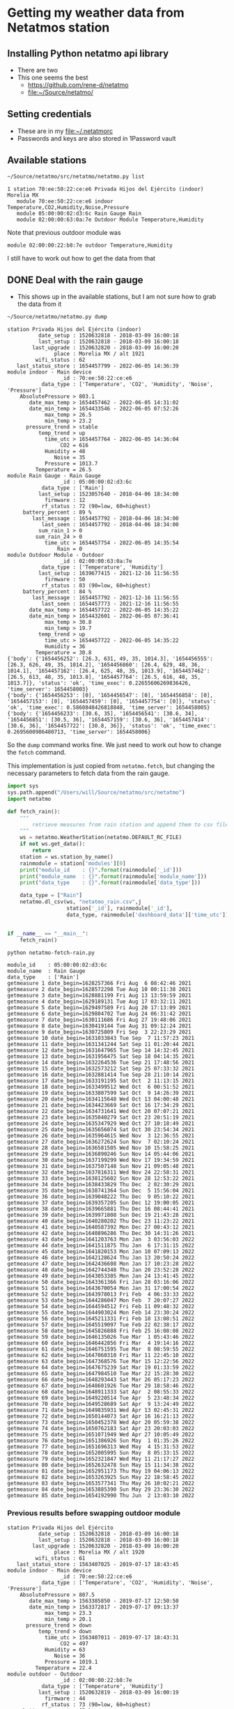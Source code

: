 #+PROPERTY: header-args    :exports both
* Getting my weather data from Netatmos station

** Installing Python netatmo api library
+ There are two
+ This one seems the best
  + https://github.com/rene-d/netatmo
  + [[file:~/Source/netatmo/]]
** Setting credentials
+ These are in my [[file:~/.netatmorc]]
+ Passwords and keys are also stored in 1Password vault
** Available stations
#+BEGIN_SRC sh :results verbatim :exports both
~/Source/netatmo/src/netatmo/netatmo.py list
#+END_SRC

#+RESULTS:
: 1 station 70:ee:50:22:ce:e6 Privada Hijos del Ejército (indoor) Morelia MX
:    module 70:ee:50:22:ce:e6 indoor Temperature,CO2,Humidity,Noise,Pressure
:    module 05:00:00:02:d3:6c Rain Gauge Rain
:    module 02:00:00:63:0a:7e Outdoor Module Temperature,Humidity

Note that previous outdoor module was
: module 02:00:00:22:b8:7e outdoor Temperature,Humidity
I still have to work out how to get the data from that

** DONE Deal with the rain gauge
CLOSED: [2020-03-15 Sun 22:54]
- This shows up in the available stations, but I am not sure how to grab the data from it

#+BEGIN_SRC sh :results verbatim :exports both
~/Source/netatmo/netatmo.py dump
#+END_SRC

#+RESULTS:
#+begin_example
station Privada Hijos del Ejército (indoor)
          date_setup : 1520632818 - 2018-03-09 16:00:18
          last_setup : 1520632818 - 2018-03-09 16:00:18
        last_upgrade : 1520632820 - 2018-03-09 16:00:20
               place : Morelia MX / alt 1921
         wifi_status : 62
   last_status_store : 1654457799 - 2022-06-05 14:36:39
module indoor - Main device
                 _id : 70:ee:50:22:ce:e6
           data_type : ['Temperature', 'CO2', 'Humidity', 'Noise', 'Pressure']
    AbsolutePressure > 803.1
       date_max_temp > 1654457462 - 2022-06-05 14:31:02
       date_min_temp > 1654433546 - 2022-06-05 07:52:26
            max_temp > 26.5
            min_temp > 23.2
      pressure_trend > stable
          temp_trend > up
            time_utc > 1654457764 - 2022-06-05 14:36:04
                 CO2 = 616
            Humidity = 48
               Noise = 35
            Pressure = 1013.7
         Temperature = 26.5
module Rain Gauge - Rain Gauge
                 _id : 05:00:00:02:d3:6c
           data_type : ['Rain']
          last_setup : 1523057640 - 2018-04-06 18:34:00
            firmware : 12
           rf_status : 72 (90=low, 60=highest)
     battery_percent : 89 %
        last_message : 1654457792 - 2018-04-06 18:34:00
           last_seen : 1654457792 - 2018-04-06 18:34:00
          sum_rain_1 > 0
         sum_rain_24 > 0
            time_utc > 1654457754 - 2022-06-05 14:35:54
                Rain = 0
module Outdoor Module - Outdoor
                 _id : 02:00:00:63:0a:7e
           data_type : ['Temperature', 'Humidity']
          last_setup : 1639677415 - 2021-12-16 11:56:55
            firmware : 50
           rf_status : 83 (90=low, 60=highest)
     battery_percent : 84 %
        last_message : 1654457792 - 2021-12-16 11:56:55
           last_seen : 1654457773 - 2021-12-16 11:56:55
       date_max_temp > 1654457722 - 2022-06-05 14:35:22
       date_min_temp > 1654432601 - 2022-06-05 07:36:41
            max_temp > 30.8
            min_temp > 19.7
          temp_trend > up
            time_utc > 1654457722 - 2022-06-05 14:35:22
            Humidity = 36
         Temperature = 30.8
{'body': {'1654456252': [26.3, 631, 49, 35, 1014.3], '1654456555': [26.3, 626, 49, 35, 1014.2], '1654456860': [26.4, 629, 48, 36, 1014.1], '1654457162': [26.4, 625, 48, 35, 1013.9], '1654457462': [26.5, 613, 48, 35, 1013.8], '1654457764': [26.5, 616, 48, 35, 1013.7]}, 'status': 'ok', 'time_exec': 0.22655606269836426, 'time_server': 1654458003}
{'body': {'1654456253': [0], '1654456547': [0], '1654456858': [0], '1654457153': [0], '1654457459': [0], '1654457754': [0]}, 'status': 'ok', 'time_exec': 0.5860848426818848, 'time_server': 1654458005}
{'body': {'1654456233': [30.6, 35], '1654456541': [30.6, 34], '1654456851': [30.5, 36], '1654457159': [30.6, 36], '1654457414': [30.6, 36], '1654457722': [30.8, 36]}, 'status': 'ok', 'time_exec': 0.2695600986480713, 'time_server': 1654458006}
#+end_example

So the ~dump~ command works fine.  We just need to work out how to change the ~fetch~ command. 

This implementation is just copied from ~netatmo.fetch~, but changing the necessary parameters to fetch data from the rain gauge. 

#+begin_src python :tangle netatmo-fetch-rain.py
  import sys
  sys.path.append("/Users/will/Source/netatmo/src/netatmo")
  import netatmo

  def fetch_rain():
      """
          retrieve measures from rain station and append them to csv files
      """
      ws = netatmo.WeatherStation(netatmo.DEFAULT_RC_FILE)
      if not ws.get_data():
          return
      station = ws.station_by_name()
      rainmodule = station['modules'][0]
      print("module_id    : {}".format(rainmodule['_id']))
      print("module_name  : {}".format(rainmodule['module_name']))
      print("data_type    : {}".format(rainmodule['data_type']))

      data_type = ["Rain"]
      netatmo.dl_csv(ws, "netatmo_rain.csv",j
                     station['_id'], rainmodule['_id'],
                     data_type, rainmodule['dashboard_data']['time_utc'])


  if __name__ == "__main__":
      fetch_rain()

#+end_src

#+RESULTS:
: None

#+begin_src sh :results verbatim :exports both
python netatmo-fetch-rain.py
#+end_src

#+RESULTS:
#+begin_example
module_id    : 05:00:00:02:d3:6c
module_name  : Rain Gauge
data_type    : ['Rain']
getmeasure 1 date_begin=1628257366 Fri Aug  6 08:42:46 2021
getmeasure 2 date_begin=1628572298 Tue Aug 10 00:11:38 2021
getmeasure 3 date_begin=1628881199 Fri Aug 13 13:59:59 2021
getmeasure 4 date_begin=1629189131 Tue Aug 17 03:32:11 2021
getmeasure 5 date_begin=1629497589 Fri Aug 20 17:13:09 2021
getmeasure 6 date_begin=1629804702 Tue Aug 24 06:31:42 2021
getmeasure 7 date_begin=1630111686 Fri Aug 27 19:48:06 2021
getmeasure 8 date_begin=1630419144 Tue Aug 31 09:12:24 2021
getmeasure 9 date_begin=1630725809 Fri Sep  3 22:23:29 2021
getmeasure 10 date_begin=1631033843 Tue Sep  7 11:57:23 2021
getmeasure 11 date_begin=1631341244 Sat Sep 11 01:20:44 2021
getmeasure 12 date_begin=1631647965 Tue Sep 14 14:32:45 2021
getmeasure 13 date_begin=1631956475 Sat Sep 18 04:14:35 2021
getmeasure 14 date_begin=1632264536 Tue Sep 21 17:48:56 2021
getmeasure 15 date_begin=1632573212 Sat Sep 25 07:33:32 2021
getmeasure 16 date_begin=1632881414 Tue Sep 28 21:10:14 2021
getmeasure 17 date_begin=1633191195 Sat Oct  2 11:13:15 2021
getmeasure 18 date_begin=1633499512 Wed Oct  6 00:51:52 2021
getmeasure 19 date_begin=1633807599 Sat Oct  9 14:26:39 2021
getmeasure 20 date_begin=1634115648 Wed Oct 13 04:00:48 2021
getmeasure 21 date_begin=1634423669 Sat Oct 16 17:34:29 2021
getmeasure 22 date_begin=1634731641 Wed Oct 20 07:07:21 2021
getmeasure 23 date_begin=1635040279 Sat Oct 23 20:51:19 2021
getmeasure 24 date_begin=1635347929 Wed Oct 27 10:18:49 2021
getmeasure 25 date_begin=1635656074 Sat Oct 30 23:54:34 2021
getmeasure 26 date_begin=1635964615 Wed Nov  3 12:36:55 2021
getmeasure 27 date_begin=1636272624 Sun Nov  7 02:10:24 2021
getmeasure 28 date_begin=1636581505 Wed Nov 10 15:58:25 2021
getmeasure 29 date_begin=1636890246 Sun Nov 14 05:44:06 2021
getmeasure 30 date_begin=1637199299 Wed Nov 17 19:34:59 2021
getmeasure 31 date_begin=1637507148 Sun Nov 21 09:05:48 2021
getmeasure 32 date_begin=1637816311 Wed Nov 24 22:58:31 2021
getmeasure 33 date_begin=1638125602 Sun Nov 28 12:53:22 2021
getmeasure 34 date_begin=1638433829 Thu Dec  2 02:30:29 2021
getmeasure 35 date_begin=1638741364 Sun Dec  5 15:56:04 2021
getmeasure 36 date_begin=1639048222 Thu Dec  9 05:10:22 2021
getmeasure 37 date_begin=1639357205 Sun Dec 12 19:00:05 2021
getmeasure 38 date_begin=1639665881 Thu Dec 16 08:44:41 2021
getmeasure 39 date_begin=1639971808 Sun Dec 19 21:43:28 2021
getmeasure 40 date_begin=1640280202 Thu Dec 23 11:23:22 2021
getmeasure 41 date_begin=1640587392 Mon Dec 27 00:43:12 2021
getmeasure 42 date_begin=1640896286 Thu Dec 30 14:31:26 2021
getmeasure 43 date_begin=1641203763 Mon Jan  3 03:56:03 2022
getmeasure 44 date_begin=1641511875 Thu Jan  6 17:31:15 2022
getmeasure 45 date_begin=1641820153 Mon Jan 10 07:09:13 2022
getmeasure 46 date_begin=1642128624 Thu Jan 13 20:50:24 2022
getmeasure 47 date_begin=1642436608 Mon Jan 17 10:23:28 2022
getmeasure 48 date_begin=1642744348 Thu Jan 20 23:52:28 2022
getmeasure 49 date_begin=1643053305 Mon Jan 24 13:41:45 2022
getmeasure 50 date_begin=1643361366 Fri Jan 28 03:16:06 2022
getmeasure 51 date_begin=1643670054 Mon Jan 31 17:00:54 2022
getmeasure 52 date_begin=1643978013 Fri Feb  4 06:33:33 2022
getmeasure 53 date_begin=1644286047 Mon Feb  7 20:07:27 2022
getmeasure 54 date_begin=1644594512 Fri Feb 11 09:48:32 2022
getmeasure 55 date_begin=1644903024 Mon Feb 14 23:30:24 2022
getmeasure 56 date_begin=1645211331 Fri Feb 18 13:08:51 2022
getmeasure 57 date_begin=1645519097 Tue Feb 22 02:38:17 2022
getmeasure 58 date_begin=1645826888 Fri Feb 25 16:08:08 2022
getmeasure 59 date_begin=1646135026 Tue Mar  1 05:43:46 2022
getmeasure 60 date_begin=1646442856 Fri Mar  4 19:14:16 2022
getmeasure 61 date_begin=1646751595 Tue Mar  8 08:59:55 2022
getmeasure 62 date_begin=1647060310 Fri Mar 11 22:45:10 2022
getmeasure 63 date_begin=1647368576 Tue Mar 15 12:22:56 2022
getmeasure 64 date_begin=1647675239 Sat Mar 19 01:33:59 2022
getmeasure 65 date_begin=1647984510 Tue Mar 22 15:28:30 2022
getmeasure 66 date_begin=1648293443 Sat Mar 26 05:17:23 2022
getmeasure 67 date_begin=1648601926 Tue Mar 29 18:58:46 2022
getmeasure 68 date_begin=1648911333 Sat Apr  2 08:55:33 2022
getmeasure 69 date_begin=1649220514 Tue Apr  5 23:48:34 2022
getmeasure 70 date_begin=1649528689 Sat Apr  9 13:24:49 2022
getmeasure 71 date_begin=1649835931 Wed Apr 13 02:45:31 2022
getmeasure 72 date_begin=1650144073 Sat Apr 16 16:21:13 2022
getmeasure 73 date_begin=1650452378 Wed Apr 20 05:59:38 2022
getmeasure 74 date_begin=1650762183 Sat Apr 23 20:03:03 2022
getmeasure 75 date_begin=1651071949 Wed Apr 27 10:05:49 2022
getmeasure 76 date_begin=1651386926 Sun May  1 01:35:26 2022
getmeasure 77 date_begin=1651696313 Wed May  4 15:31:53 2022
getmeasure 78 date_begin=1652005995 Sun May  8 05:33:15 2022
getmeasure 79 date_begin=1652321847 Wed May 11 21:17:27 2022
getmeasure 80 date_begin=1652632478 Sun May 15 11:34:38 2022
getmeasure 81 date_begin=1652951173 Thu May 19 04:06:13 2022
getmeasure 82 date_begin=1653263925 Sun May 22 18:58:45 2022
getmeasure 83 date_begin=1653577341 Thu May 26 10:02:21 2022
getmeasure 84 date_begin=1653885390 Sun May 29 23:36:30 2022
getmeasure 85 date_begin=1654192990 Thu Jun  2 13:03:10 2022
#+end_example


*** Previous results before swapping outdoor module
#+RESULTS:
#+begin_example
station Privada Hijos del Ejército
          date_setup : 1520632818 - 2018-03-09 16:00:18
          last_setup : 1520632818 - 2018-03-09 16:00:18
        last_upgrade : 1520632820 - 2018-03-09 16:00:20
               place : Morelia MX / alt 1920
         wifi_status : 61
   last_status_store : 1563407025 - 2019-07-17 18:43:45
module indoor - Main device
                 _id : 70:ee:50:22:ce:e6
           data_type : ['Temperature', 'CO2', 'Humidity', 'Noise', 'Pressure']
    AbsolutePressure > 807.5
       date_max_temp > 1563385850 - 2019-07-17 12:50:50
       date_min_temp > 1563372817 - 2019-07-17 09:13:37
            max_temp > 23.3
            min_temp > 20.1
      pressure_trend > down
          temp_trend > down
            time_utc > 1563407011 - 2019-07-17 18:43:31
                 CO2 = 497
            Humidity = 63
               Noise = 36
            Pressure = 1019.1
         Temperature = 22.4
module outdoor - Outdoor
                 _id : 02:00:00:22:b8:7e
           data_type : ['Temperature', 'Humidity']
          last_setup : 1520632819 - 2018-03-09 16:00:19
            firmware : 44
           rf_status : 73 (90=low, 60=highest)
     battery_percent : 65 %
        last_message : 1563407021 - 2018-03-09 16:00:19
           last_seen : 1563407015 - 2018-03-09 16:00:19
       date_max_temp > 1563385207 - 2019-07-17 12:40:07
       date_min_temp > 1563366743 - 2019-07-17 07:32:23
            max_temp > 26.7
            min_temp > 17.3
          temp_trend > down
            time_utc > 1563406964 - 2019-07-17 18:42:44
            Humidity = 73
         Temperature = 20.5
module Rain Gauge - Rain Gauge
                 _id : 05:00:00:02:d3:6c
           data_type : ['Rain']
          last_setup : 1523057640 - 2018-04-06 18:34:00
            firmware : 8
           rf_status : 72 (90=low, 60=highest)
     battery_percent : 78 %
        last_message : 1563407021 - 2018-04-06 18:34:00
           last_seen : 1563407021 - 2018-04-06 18:34:00
          sum_rain_1 > 0.30300000000000005
         sum_rain_24 > 19.7
            time_utc > 1563407009 - 2019-07-17 18:43:29
                Rain = 0.303
{'body': {'1563405322': [22.7, 507, 62, 36, 1018.7], '1563405622': [22.6, 499, 62, 36, 1019], '1563405922': [22.6, 501, 62, 35, 1019.1], '1563406226': [22.5, 507, 63, 36, 1019.2], '1563406527': [22.5, 503, 62, 35, 1019.2], '1563406831': [22.4, 498, 62, 35, 1019.1], '1563407011': [22.4, 497, 63, 36, 1019.1]}, 'status': 'ok', 'time_exec': 0.030382871627807617, 'time_server': 1563407073}
{'body': {'1563405272': [21.2, 72], '1563405579': [21, 71], '1563405887': [20.8, 71], '1563406195': [20.8, 71], '1563406502': [20.6, 70], '1563406810': [20.5, 72], '1563406964': [20.5, 73]}, 'status': 'ok', 'time_exec': 0.018594026565551758, 'time_server': 1563407074}
{'body': {'1563405317': [0], '1563405611': [0], '1563405919': [0], '1563406227': [0], '1563406521': [0], '1563406829': [0], '1563407009': [0.303]}, 'status': 'ok', 'time_exec': 0.031126976013183594, 'time_server': 1563407074}
#+end_example


** Download data into CSV files
Run this periodically - it should just grab the new data (also run the rain gauge version above)

#+BEGIN_SRC sh :results verbatim :exports both
~/Source/netatmo/src/netatmo/netatmo.py fetch
#+END_SRC

#+RESULTS:
#+begin_example
station_name : Privada Hijos del Ejército (indoor)
device_id    : 70:ee:50:22:ce:e6
module_name  : indoor
data_type    : ['Temperature', 'CO2', 'Humidity', 'Noise', 'Pressure']
module_id    : 05:00:00:02:d3:6c
module_name  : Rain Gauge
data_type    : ['Rain']
getmeasure 1 date_begin=1628257369 Fri Aug  6 08:42:49 2021
getmeasure 2 date_begin=1628564669 Mon Aug  9 22:04:29 2021
getmeasure 3 date_begin=1628872452 Fri Aug 13 11:34:12 2021
getmeasure 4 date_begin=1629180584 Tue Aug 17 01:09:44 2021
getmeasure 5 date_begin=1629489104 Fri Aug 20 14:51:44 2021
getmeasure 6 date_begin=1629796022 Tue Aug 24 04:07:02 2021
getmeasure 7 date_begin=1630103038 Fri Aug 27 17:23:58 2021
getmeasure 8 date_begin=1630410396 Tue Aug 31 06:46:36 2021
getmeasure 9 date_begin=1630717270 Fri Sep  3 20:01:10 2021
getmeasure 10 date_begin=1631025100 Tue Sep  7 09:31:40 2021
getmeasure 11 date_begin=1631332196 Fri Sep 10 22:49:56 2021
getmeasure 12 date_begin=1631638923 Tue Sep 14 12:02:03 2021
getmeasure 13 date_begin=1631947123 Sat Sep 18 01:38:43 2021
getmeasure 14 date_begin=1632255181 Tue Sep 21 15:13:01 2021
getmeasure 15 date_begin=1632563867 Sat Sep 25 04:57:47 2021
getmeasure 16 date_begin=1632872055 Tue Sep 28 18:34:15 2021
getmeasure 17 date_begin=1633181530 Sat Oct  2 08:32:10 2021
getmeasure 18 date_begin=1633489849 Tue Oct  5 22:10:49 2021
getmeasure 19 date_begin=1633797951 Sat Oct  9 11:45:51 2021
getmeasure 20 date_begin=1634105687 Wed Oct 13 01:14:47 2021
getmeasure 21 date_begin=1634413708 Sat Oct 16 14:48:28 2021
getmeasure 22 date_begin=1634721692 Wed Oct 20 04:21:32 2021
getmeasure 23 date_begin=1635030317 Sat Oct 23 18:05:17 2021
getmeasure 24 date_begin=1635337959 Wed Oct 27 07:32:39 2021
getmeasure 25 date_begin=1635645516 Sat Oct 30 20:58:36 2021
getmeasure 26 date_begin=1635954054 Wed Nov  3 09:40:54 2021
getmeasure 27 date_begin=1636262056 Sat Nov  6 23:14:16 2021
getmeasure 28 date_begin=1636570940 Wed Nov 10 13:02:20 2021
getmeasure 29 date_begin=1636879672 Sun Nov 14 02:47:52 2021
getmeasure 30 date_begin=1637188732 Wed Nov 17 16:38:52 2021
getmeasure 31 date_begin=1637496577 Sun Nov 21 06:09:37 2021
getmeasure 32 date_begin=1637805144 Wed Nov 24 19:52:24 2021
getmeasure 33 date_begin=1638114430 Sun Nov 28 09:47:10 2021
getmeasure 34 date_begin=1638422062 Wed Dec  1 23:14:22 2021
getmeasure 35 date_begin=1638729596 Sun Dec  5 12:39:56 2021
getmeasure 36 date_begin=1639035842 Thu Dec  9 01:44:02 2021
getmeasure 37 date_begin=1639344530 Sun Dec 12 15:28:50 2021
getmeasure 38 date_begin=1639653210 Thu Dec 16 05:13:30 2021
getmeasure 39 date_begin=1639959121 Sun Dec 19 18:12:01 2021
getmeasure 40 date_begin=1640267517 Thu Dec 23 07:51:57 2021
getmeasure 41 date_begin=1640574404 Sun Dec 26 21:06:44 2021
getmeasure 42 date_begin=1640883300 Thu Dec 30 10:55:00 2021
getmeasure 43 date_begin=1641190490 Mon Jan  3 00:14:50 2022
getmeasure 44 date_begin=1641498871 Thu Jan  6 13:54:31 2022
getmeasure 45 date_begin=1641806867 Mon Jan 10 03:27:47 2022
getmeasure 46 date_begin=1642115335 Thu Jan 13 17:08:55 2022
getmeasure 47 date_begin=1642423021 Mon Jan 17 06:37:01 2022
getmeasure 48 date_begin=1642730850 Thu Jan 20 20:07:30 2022
getmeasure 49 date_begin=1643039760 Mon Jan 24 09:56:00 2022
getmeasure 50 date_begin=1643347484 Thu Jan 27 23:24:44 2022
getmeasure 51 date_begin=1643656169 Mon Jan 31 13:09:29 2022
getmeasure 52 date_begin=1643964139 Fri Feb  4 02:42:19 2022
getmeasure 53 date_begin=1644272155 Mon Feb  7 16:15:55 2022
getmeasure 54 date_begin=1644580617 Fri Feb 11 05:56:57 2022
getmeasure 55 date_begin=1644888840 Mon Feb 14 19:34:00 2022
getmeasure 56 date_begin=1645197130 Fri Feb 18 09:12:10 2022
getmeasure 57 date_begin=1645504903 Mon Feb 21 22:41:43 2022
getmeasure 58 date_begin=1645813050 Fri Feb 25 12:17:30 2022
getmeasure 59 date_begin=1646120839 Tue Mar  1 01:47:19 2022
getmeasure 60 date_begin=1646428674 Fri Mar  4 15:17:54 2022
getmeasure 61 date_begin=1646737403 Tue Mar  8 05:03:23 2022
getmeasure 62 date_begin=1647046418 Fri Mar 11 18:53:38 2022
getmeasure 63 date_begin=1647354378 Tue Mar 15 08:26:18 2022
getmeasure 64 date_begin=1647660745 Fri Mar 18 21:32:25 2022
getmeasure 65 date_begin=1647970015 Tue Mar 22 11:26:55 2022
getmeasure 66 date_begin=1648278948 Sat Mar 26 01:15:48 2022
getmeasure 67 date_begin=1648587442 Tue Mar 29 14:57:22 2022
getmeasure 68 date_begin=1648896831 Sat Apr  2 04:53:51 2022
getmeasure 69 date_begin=1649206025 Tue Apr  5 19:47:05 2022
getmeasure 70 date_begin=1649514367 Sat Apr  9 09:26:07 2022
getmeasure 71 date_begin=1649821443 Tue Apr 12 22:44:03 2022
getmeasure 72 date_begin=1650129866 Sat Apr 16 12:24:26 2022
getmeasure 73 date_begin=1650437885 Wed Apr 20 01:58:05 2022
getmeasure 74 date_begin=1650745259 Sat Apr 23 15:20:59 2022
getmeasure 75 date_begin=1651053523 Wed Apr 27 04:58:43 2022
getmeasure 76 date_begin=1651362181 Sat Apr 30 18:43:01 2022
getmeasure 77 date_begin=1651671553 Wed May  4 08:39:13 2022
getmeasure 78 date_begin=1651980340 Sat May  7 22:25:40 2022
getmeasure 79 date_begin=1652288320 Wed May 11 11:58:40 2022
getmeasure 80 date_begin=1652596453 Sun May 15 01:34:13 2022
getmeasure 81 date_begin=1652905284 Wed May 18 15:21:24 2022
getmeasure 82 date_begin=1653213754 Sun May 22 05:02:34 2022
getmeasure 83 date_begin=1653521892 Wed May 25 18:38:12 2022
getmeasure 84 date_begin=1653829903 Sun May 29 08:11:43 2022
getmeasure 85 date_begin=1654137399 Wed Jun  1 21:36:39 2022
getmeasure 86 date_begin=1654445171 Sun Jun  5 11:06:11 2022
getmeasure 1 date_begin=1628257328 Fri Aug  6 08:42:08 2021
#+end_example
** DONE Make graphs
CLOSED: [2018-03-11 Sun 00:02]
*** Inside and outside temperature and humidity
#+BEGIN_SRC python :return plotfile :results file :exports both
  import pandas as pd
  from matplotlib import pyplot as plt
  import seaborn as sns

  df_inside = pd.read_csv("netatmo_station.csv", sep=';', index_col=1, parse_dates=True)
  df_outside = pd.read_csv("netatmo_module.csv", sep=';', index_col=1, parse_dates=True)

  plotfile = "weather-test.png"

  fig, (ax2, ax) = plt.subplots(2, 1, sharex=True, figsize=(15, 7))

  ax2.plot(df_inside.index.to_pydatetime(), df_inside.Humidity, label="inside", lw=0.2)
  ax2.plot(df_outside.index.to_pydatetime(), df_outside.Humidity, label="outside", lw=0.2)
  ax2.legend()
  ax2.set(
      ylabel="Humidity, Percent"
  )

  ax.plot(df_inside.index.to_pydatetime(), df_inside.Temperature, label="inside", lw=0.2)
  ax.plot(df_outside.index.to_pydatetime(), df_outside.Temperature, label="outside", lw=0.2)
  ax.legend()
  ax.set(
      xlabel="Date",
      ylabel="Temperature, Celsius"
  )

  fig.savefig(plotfile, dpi=600)
  fig.savefig(plotfile.replace(".png", ".pdf"))


#+END_SRC

#+RESULTS:
[[file:weather-test.png]]
*** Pressure, CO_2, and noise 


#+BEGIN_SRC python :return plotfile :results file :exports both
  import pandas as pd
  from matplotlib import pyplot as plt
  import seaborn as sns

  df_inside = pd.read_csv("netatmo_station.csv", sep=';', index_col=1, parse_dates=True)
  df_outside = pd.read_csv("netatmo_module.csv", sep=';', index_col=1, parse_dates=True)
  df = df_inside.join(df_outside, rsuffix=" out")
  # Correct the pressures from before 2019-07
  lowmask = df.Pressure < 1000.0
  df.Pressure[lowmask] += 212.0

  df_max_day = df.resample('1D').max()
  df_min_day = df.resample('1D').min()

  plotfile = "noise-test.png"

  fig, (ax3, ax2, ax) = plt.subplots(3, 1, sharex=True, figsize=(15, 10))


  ax3.fill_between(df.index.to_pydatetime(), df.Pressure,
                   step="mid", y2=800.0, label="Pressure")
  ax3.plot(df_max_day.index.to_pydatetime(), df_max_day.Pressure,
           label="_nolabel", color="r")
  ax3.plot(df_min_day.index.to_pydatetime(), df_min_day.Pressure,
           label="_nolabel", color="w")
  ax3.legend(loc="upper left")
  ax3.set(
      ylabel="Pressure, mB",
      ylim=[1010.0, 1030.0],
  )

  ax2.fill_between(df.index.to_pydatetime(), df.CO2,
                   step="mid", y2=330.0, label="CO2")
  ax2.plot(df_max_day.index.to_pydatetime(), df_max_day.CO2,
           label="_nolabel", color="r")
  ax2.plot(df_min_day.index.to_pydatetime(), df_min_day.CO2,
           label="_nolabel", color="w")
  ax2.legend(loc="upper left")
  ax2.set(
      ylabel="CO$_{2}$, ppm",
      ylim=[310.0, 1000.0],
  )

  ax.fill_between(df.index.to_pydatetime(), df.Noise, y2=33.0, label="Noise")
  ax.legend(loc="upper left")
  ax.set(
      xlabel="Date",
      ylabel="Noise, dB"
  )

  fig.savefig(plotfile, dpi=600)
  fig.savefig(plotfile.replace(".png", ".pdf"))


#+END_SRC

#+RESULTS:
[[file:noise-test.png]]
*** Rain
#+BEGIN_SRC python :return plotfile :results file :exports both
  import pandas as pd
  from matplotlib import pyplot as plt
  import seaborn as sns

  df_inside = pd.read_csv("netatmo_station.csv", sep=';', index_col=1, parse_dates=True)
  df_outside = pd.read_csv("netatmo_module.csv", sep=';', index_col=1, parse_dates=True)
  df_rain =  pd.read_csv("netatmo_rain.csv", sep=';', index_col=1, parse_dates=True)
  plotfile = "rain.png"

  dfo_max_day = df_outside.resample('1D').max()
  dfo_min_day = df_outside.resample('1D').min()
  dfr_sum_day = df_rain.resample('1D').sum()

  fig, (ax2, ax) = plt.subplots(2, 1, sharex=True, figsize=(15, 7))

  ax2.plot(dfo_min_day.index.to_pydatetime(), dfo_min_day.Humidity, label="Daily min")
  ax2.plot(dfo_max_day.index.to_pydatetime(), dfo_max_day.Humidity, label="Daily max")
  ax2.legend()
  ax2.set(
      ylabel="Humidity, Percent"
  )

  ax.fill_between(dfr_sum_day.index.to_pydatetime(), dfr_sum_day.Rain,
                  label="Daily accum", step="mid")
  ax.legend()
  ax.set(
      xlabel="Date",
      ylabel="Rain, mm"
  )

  fig.savefig(plotfile, dpi=600)
  fig.savefig(plotfile.replace(".png", ".pdf"))


#+END_SRC

#+RESULTS:
[[file:rain.png]]

*** Organize by week
#+begin_src python :return plotfile :results file :exports both
  import sys
  import numpy as np
  import pandas as pd
  from matplotlib import pyplot as plt
  import seaborn as sns
  import matplotlib.dates as mdates
  from matplotlib.ticker import (MultipleLocator, FormatStrFormatter,
                                 AutoMinorLocator)
  sns.set_color_codes('dark')
  plotfile = "co2-by-week.png"
  weekday_names = "Mon Tue Wed Thu Fri Sat Sun Mon".split(' ')

  df_inside = pd.read_csv("netatmo_station.csv", sep=';', index_col=1, parse_dates=True)
  df_outside = pd.read_csv("netatmo_module.csv", sep=';', index_col=1, parse_dates=True)
  df_rain =  pd.read_csv("netatmo_rain.csv", sep=';', index_col=1, parse_dates=True)

  df = df_inside.join(df_outside, rsuffix=" out").join(df_rain, rsuffix=" rain")

  fig, axes = plt.subplots(2, 1, sharex=True, figsize=(15, 7))
  co2_stack, noise_stack, Xs_stack = [], [], []
  for name, group in df.groupby([df.index.year, df.index.week]):
      start_day= group.index.min().to_pydatetime()
      #convert date to week age
      Xs = mdates.date2num(group.index.to_pydatetime()) \
          - mdates.date2num(start_day)
      mean_by_hr = group.resample("1H").mean()
      mean_by_10m = group.resample("10T").mean()
      Xs_by_hr = mdates.date2num(mean_by_hr.index.to_pydatetime()) \
          - mdates.date2num(start_day)
      Xs_by_10m = mdates.date2num(mean_by_10m.index.to_pydatetime()) \
          - mdates.date2num(start_day)

      axes[0].plot(Xs_by_10m, mean_by_10m.Noise, lw=0.1, alpha=0.2, color='k')
      axes[1].plot(Xs_by_10m,  mean_by_10m.CO2, lw=0.1, alpha=0.3, color='k')
      if len(Xs_by_10m) == 24*7*6:
          # Only use full-week time series for calculating the means
          co2_stack.append(mean_by_10m.CO2)
          noise_stack.append(mean_by_10m.Noise)
          Xs_stack.append(Xs_by_10m)

  co2_mean = np.nanmean(co2_stack, axis=0)
  noise_mean = np.nanmean(noise_stack, axis=0)
  Xs_mean = np.nanmean(Xs_stack, axis=0)
  axes[0].plot(Xs_mean, noise_mean, lw=2, color="r", alpha=0.4)
  axes[1].plot(Xs_mean, co2_mean, lw=2, color="r", alpha=0.4)
  axes[1].set_xticklabels(weekday_names)
  axes[1].set_xticks(range(0, len(weekday_names)))
  axes[0].set(
      ylim=[30.0, 70.0],
      ylabel="Noise, dB",
  )
  axes[1].set(
      xlim=[-0.1, 7.1], ylim=[300.0, 900.0],
      xlabel="Day of week", ylabel="CO2, ppm",
  )
  for ax in axes:
      ax.xaxis.set_minor_locator(AutoMinorLocator(8))
      ax.grid(color='r', axis='x', alpha=0.5)
      ax.grid(color='r', axis='x', alpha=0.2, which="minor")
  fig.tight_layout()
  fig.savefig(plotfile, dpi=600)

#+end_src

#+RESULTS:
[[file:co2-by-week.png]]

+ CO2 comes from breathing and cooking
  + We can see spikes for breakfast, lunch, and tea
  + No spike at lunchtime on Saturday because we have salad
  + Big spike for breakfast pancakes on Sunday 

#+begin_src python :return plotfile :results file :exports both
  import sys
  import numpy as np
  import pandas as pd
  from matplotlib import pyplot as plt
  import seaborn as sns
  import matplotlib.dates as mdates
  from matplotlib.ticker import (MultipleLocator, FormatStrFormatter,
                                 AutoMinorLocator)
  sns.set_color_codes('dark')
  plotfile = "rain-by-week.png"
  weekday_names = "Mon Tue Wed Thu Fri Sat Sun Mon".split(' ')

  df_inside = pd.read_csv("netatmo_station.csv", sep=';', index_col=1, parse_dates=True)
  df_outside = pd.read_csv("netatmo_module.csv", sep=';', index_col=1, parse_dates=True)
  df_rain =  pd.read_csv("netatmo_rain.csv", sep=';', index_col=1, parse_dates=True)

  df_inside = df_inside.resample("10T").mean()
  df_outside = df_outside.resample("10T").mean()
  df_rain = df_rain.resample("10T").sum()

  df = df_inside.join(df_outside, rsuffix=" out").join(df_rain, rsuffix=" rain")

  fig, axes = plt.subplots(2, 1, sharex=True, figsize=(15, 7))
  humidity_stack = []
  for name, group in df.groupby([df.index.year, df.index.week]):
      if not np.any(group.Rain):
          continue # skip dry weeks
      start_day= group.index.min().to_pydatetime()
      #convert date to week age
      Xs = mdates.date2num(group.index.to_pydatetime()) \
          - mdates.date2num(start_day)
      group_by_hr = group.resample("1H").sum()
      mean_by_hr = group.resample("1H").mean()
      if len(mean_by_hr) == 24*7:
          Xs_by_hr = mdates.date2num(group_by_hr.index.to_pydatetime()) \
              - mdates.date2num(start_day)
          group_by_hr.Rain[group_by_hr.Rain==0.0] = np.nan
          axes[0].plot(Xs_by_hr, group_by_hr.Rain, 'o', mec="none", lw=1.0, alpha=0.5)
          axes[1].plot(Xs, group["Humidity out"], lw=0.2, alpha=0.7, color='k')
          humidity_stack.append(mean_by_hr["Humidity out"].values)
  #sys.exit(repr(type(humidity_stack[0])))
  humidity = np.nanmean(humidity_stack, axis=0)
  axes[1].plot(Xs_by_hr, humidity, lw=2, color="r", alpha=0.4)
  axes[1].set_xticklabels(weekday_names)
  axes[1].set_xticks(range(0, len(weekday_names)))
  axes[0].set(
      ylim=[-0.1, 30.1],
      ylabel="Rain, mm / hour",
  )
  axes[1].set(
      xlim=[-0.1, 7.1], ylim=[0.0, 100.0],
      xlabel="Day of week", ylabel="Humidity, %",
  )
  for ax in axes:
      ax.xaxis.set_minor_locator(AutoMinorLocator(8))
      ax.grid(color='r', axis='x', alpha=0.5)
      ax.grid(color='r', axis='x', alpha=0.2, which="minor")
  fig.tight_layout()
  fig.savefig(plotfile, dpi=600)

#+end_src

#+RESULTS:
[[file:rain-by-week.png]]



*** Inter-year comparisons

#+begin_src python :return plotfile :results file :exports both
  import sys
  import numpy as np
  import pandas as pd
  from matplotlib import pyplot as plt
  import seaborn as sns
  import matplotlib.dates as mdates
  from matplotlib.ticker import (MultipleLocator, FormatStrFormatter,
                                 AutoMinorLocator)
  sns.set_color_codes('dark')
  plotfile = "inter-year-weekly.png"
  weekday_names = "Mon Tue Wed Thu Fri Sat Sun Mon".split(' ')

  df_inside = pd.read_csv("netatmo_station.csv", sep=';', index_col=1, parse_dates=True)
  df_outside = pd.read_csv("netatmo_module.csv", sep=';', index_col=1, parse_dates=True)
  df_rain =  pd.read_csv("netatmo_rain.csv", sep=';', index_col=1, parse_dates=True)

  df_inside = df_inside.resample("1W").mean()
  df_outside = df_outside.resample("1W").mean()
  df_rain = df_rain.resample("1W").sum()

  df = df_inside.join(df_outside, rsuffix=" out").join(df_rain, rsuffix=" rain")

  fig, axes = plt.subplots(2, 1, sharex=True, figsize=(15, 7))
  humidity_stack = []
  for yearname, group in df.groupby(df.index.year):
      axes[0].plot(group.index.week, group.Rain,
                   'o', mec="none", lw=1.0, alpha=0.8,
                   label=yearname,
      )
      axes[1].plot(group.index.week, group["Humidity out"], alpha=0.9, label=yearname)
  axes[0].legend()
  axes[1].legend()
  axes[0].set(
      ylim=[-1.0, None],
      ylabel="Rain, mm / week",
  )
  axes[1].set(
      xlim=[-0.1, 52.1], ylim=[0.0, 100.0],
      xlabel="Week", ylabel="Humidity, %",
  )
  for ax in axes:
      ax.grid(color='r', axis='x', alpha=0.5)
      ax.grid(color='r', axis='x', alpha=0.2, which="minor")
  fig.tight_layout()
  fig.savefig(plotfile, dpi=600)

#+end_src

#+RESULTS:
[[file:inter-year-weekly.png]]


#+begin_src python :return plotfile :results file :exports both
  import sys
  import numpy as np
  import pandas as pd
  from matplotlib import pyplot as plt
  import seaborn as sns
  import matplotlib.dates as mdates
  from matplotlib.ticker import (MultipleLocator, FormatStrFormatter,
                                 AutoMinorLocator)
  sns.set_color_codes('dark')
  plotfile = "inter-year-accum.png"
  weekday_names = "Mon Tue Wed Thu Fri Sat Sun Mon".split(' ')

  df_inside = pd.read_csv("netatmo_station.csv", sep=';', index_col=1, parse_dates=True)
  df_outside = pd.read_csv("netatmo_module.csv", sep=';', index_col=1, parse_dates=True)
  df_rain =  pd.read_csv("netatmo_rain.csv", sep=';', index_col=1, parse_dates=True)

  df_inside = df_inside.resample("1D").min()
  df_outside = df_outside.resample("1D").min()
  df_rain = df_rain.resample("1D").sum()

  df = df_inside.join(df_outside, rsuffix=" out").join(df_rain, rsuffix=" rain")

  fig, axes = plt.subplots(3, 1, sharex=True, figsize=(15, 7))
  humidity_stack = []
  for yearname, group in df.groupby(df.index.year):
      axes[0].plot(group.index.dayofyear, group.Rain.cumsum(),
                   alpha=0.7,
                   label=yearname,
      )
      axes[1].plot(group.index.dayofyear, group["Humidity out"], alpha=0.7, label=yearname)
      axes[2].plot(group.index.dayofyear, group["Temperature out"], alpha=0.7, label=yearname)
  axes[0].set(
      ylim=[-1.0, None],
      ylabel="Cumulative rain, mm",
  )
  axes[1].set(
      ylim=[-1.0, 101.0],
      ylabel="Min Humidity, %",
  )
  axes[2].set(
      xlim=[-0.1, 365.1], ylim=[5.0, 25.0],
      xlabel="Day", ylabel="Min Temperature, C",
  )
  for ax in axes:
      ax.legend()
      ax.grid(color='r', axis='x', alpha=0.5)
      ax.grid(color='r', axis='x', alpha=0.2, which="minor")
  fig.tight_layout()
  fig.savefig(plotfile, dpi=600)

#+end_src

#+RESULTS:
[[file:inter-year-accum.png]]

So, 2019 has half the rain of 2018
*** Two-factor pair graphs

Correlations between selected measurements.  This takes about about 2 mins to run now, so I save it to a file and run it in a terminal.

#+BEGIN_SRC python :return figfile :results file :exports both :tangle weather-2factor.py
  import numpy as np
  import pandas as pd
  from matplotlib import pyplot as plt
  import seaborn as sns

  sns.set_color_codes('dark')

  df_inside = pd.read_csv("netatmo_station.csv", sep=';', index_col=1, parse_dates=True)
  df_outside = pd.read_csv("netatmo_module.csv", sep=';', index_col=1, parse_dates=True)
  df_rain =  pd.read_csv("netatmo_rain.csv", sep=';', index_col=1, parse_dates=True)

  # Correct the pressures from before 2019-07
  lowmask = df_inside.Pressure < 1000.0
  df_inside.Pressure[lowmask] += 212.0


  figfile = "weather-pairplot.png"

  # Resample by day and by hour
  dfi_max_day = df_inside.resample('1D').max()
  dfi_min_day = df_inside.resample('1D').min()
  dfi_med_hr = df_inside.resample('1H').mean()

  dfo_med_hr = df_outside.resample('1H').mean()
  dfr_sum_hr = df_rain.resample("1H").sum()

  # Restrict to afternoons, 12am to 5pm
  # pm_indices = dfi_med_hr.index.indexer_between_time('12:00', '17:00')

  # Restrict to daytime: 
  day_indices = dfi_med_hr.index.indexer_between_time('07:00', '19:00')

  df = dfi_med_hr.join(dfo_med_hr, rsuffix=" out").join(dfr_sum_hr, rsuffix=" rain")
  df = df.iloc[day_indices]
  df = df.fillna(method='bfill')


  # df = dfi_min_day
  variables = ['Temperature', 'Temperature out', 'CO2', 'Humidity', 'Humidity out', 'Noise', 'Pressure', 'Rain']
  minmax = {
      'Temperature': [0, 35],
      'Temperature out': [0, 35],
      'CO2': [300, 1000],
      'Humidity': [0, 100],
      'Humidity out': [0, 100],
      'Noise': [30, 70],
      'Pressure': [1010, 1030],
      'Rain': [0.1, 25],
  }
  variables = list(minmax)
  g = sns.PairGrid(df, vars=variables, height=1.5)
  g = g.map_upper(plt.scatter, marker='.', alpha=0.03, facecolor='r', edgecolor='none')
  g = g.map_lower(sns.kdeplot, cmap="Purples_d", n_levels=15)
  g = g.map_diag(plt.hist)
  # Make sure graph limits are always consistent
  for j, k in enumerate(variables):
      g.axes[j, j].set(xlim=minmax[k], ylim=minmax[k])
  g.fig.suptitle("Hourly means, daytime only (7AM-7PM)")
  g.savefig(figfile)


  # Repeat for night time
  night_indices = dfi_med_hr.index.indexer_between_time('19:00', '07:00')
  df = dfi_med_hr.join(dfo_med_hr, rsuffix=" out").join(dfr_sum_hr, rsuffix=" rain")
  df = df.iloc[night_indices]
  df = df.fillna(method='bfill')
  g = sns.PairGrid(df, vars=variables, size=1.5)
  g = g.map_upper(plt.scatter, marker='.', alpha=0.03, facecolor='r', edgecolor='none')
  g = g.map_lower(sns.kdeplot, cmap="Purples_d", n_levels=15)
  g = g.map_diag(plt.hist)
  # Make sure graph limits are same for night and day
  for j, k in enumerate(variables):
      g.axes[j, j].set(xlim=minmax[k], ylim=minmax[k])
  g.fig.suptitle("Hourly means, nighttime only (7PM-7AM)")
  g.savefig(figfile.replace(".png", "-night.png"))

#+END_SRC

#+RESULTS:
[[file:weather-pairplot.png]]

Also, the night-time version:
[[file:weather-pairplot-night.png]]


#+BEGIN_SRC python :return figfile :results file :exports both :tangle weather-2factor-maxmin.py
  import numpy as np
  import pandas as pd
  from matplotlib import pyplot as plt
  import seaborn as sns

  sns.set_color_codes('dark')

  df_inside = pd.read_csv("netatmo_station.csv", sep=';', index_col=1, parse_dates=True)
  df_outside = pd.read_csv("netatmo_module.csv", sep=';', index_col=1, parse_dates=True)
  df_rain =  pd.read_csv("netatmo_rain.csv", sep=';', index_col=1, parse_dates=True)

  # Correct the pressures from before 2019-07
  lowmask = df_inside.Pressure < 1000.0
  df_inside.Pressure[lowmask] += 212.0


  figfile = "weather-pairplot-daily-max.png"

  # Resample by day and by hour
  dfi_max_day = df_inside.resample('1D').max()
  dfi_min_day = df_inside.resample('1D').min()
  dfi_med_hr = df_inside.resample('1H').mean()

  dfo_med_hr = df_outside.resample('1H').mean()
  dfo_max_day = df_outside.resample('1D').max()
  dfo_min_day = df_outside.resample('1D').min()

  dfr_sum_hr = df_rain.resample("1H").sum()
  dfr_max_day = df_rain.resample("1D").max()
  dfr_min_day = df_rain.resample("1D").min()

  # Restrict to afternoons, 12am to 5pm
  # pm_indices = dfi_med_hr.index.indexer_between_time('12:00', '17:00')


  df = dfi_max_day.join(dfo_max_day, rsuffix=" out").join(dfr_max_day, rsuffix=" rain")
  df = df.fillna(method='bfill')


  # df = dfi_min_day
  variables = ['Temperature', 'Temperature out', 'CO2', 'Humidity', 'Humidity out', 'Noise', 'Pressure', 'Rain']
  minmax = {
      'Temperature': [0, 35],
      'Temperature out': [0, 35],
      'CO2': [300, 1000],
      'Humidity': [0, 100],
      'Humidity out': [0, 100],
      'Noise': [30, 70],
      'Pressure': [1010, 1030],
      'Rain': [0.01, 5.0],
  }
  variables = list(minmax)
  g = sns.PairGrid(df, vars=variables, height=1.5)
  g = g.map_upper(plt.scatter, marker='.', alpha=0.1, facecolor='r', edgecolor='none')
  g = g.map_lower(sns.kdeplot, cmap="Purples_d", n_levels=15)
  g = g.map_diag(plt.hist)
  # Make sure graph limits are always consistent
  for j, k in enumerate(variables):
      g.axes[j, j].set(xlim=minmax[k], ylim=minmax[k])
  g.fig.suptitle("Daily maxima")
  g.savefig(figfile)


  # Repeat for minmima
  df = dfi_min_day.join(dfo_min_day, rsuffix=" out").join(dfr_min_day, rsuffix=" rain")
  df = df.fillna(method='bfill')
  g = sns.PairGrid(df, vars=variables, size=1.5)
  g = g.map_upper(plt.scatter, marker='.', alpha=0.1, facecolor='r', edgecolor='none')
  g = g.map_lower(sns.kdeplot, cmap="Purples_d", n_levels=15)
  g = g.map_diag(plt.hist)
  # Make sure graph limits are same for night and day
  for j, k in enumerate(variables):
      g.axes[j, j].set(xlim=minmax[k], ylim=minmax[k])
  g.fig.suptitle("Daily minima")
  g.savefig(figfile.replace("-max.png", "-min.png"))

#+END_SRC

#+RESULTS:
[[file:weather-pairplot-daily-max.png]]

[[file:weather-pairplot-daily-min.png]]
* Absolute humidity and COVID-19
+ This is calculated in a [[file:notebooks/COVID-19 versus the weather.ipynb][python notebook]].
  + With accompanying [[file:notebooks/COVID-19 versus the weather.py][pure python file]]
+ Summary graph
  [[file:notebooks/morelia-absolute-humidity-2018-to-2020.pdf]]
+ Re-run notebook
  #+begin_src sh
    jupyter nbconvert --to notebook --execute notebooks/COVID-19\ versus\ the\ weather.ipynb
  #+end_src
+ Re-run pure python version

  #+begin_src sh :dir notebooks
    python "COVID-19 versus the weather.py"
  #+end_src
  #+RESULTS:

+ Synchronize notebook and python version
  #+begin_src sh :dir notebooks :results verbatim
    jupytext --sync "COVID-19 versus the weather.py"
  #+end_src

  #+RESULTS:
  : [jupytext] Reading COVID-19 versus the weather.py
  : [jupytext] Loading input cells from 'COVID-19 versus the weather.py'
  : [jupytext] Loading output cells from 'COVID-19 versus the weather.ipynb'
  : [jupytext] Updating 'COVID-19 versus the weather.ipynb'
  : [jupytext] Updating 'COVID-19 versus the weather.py'
